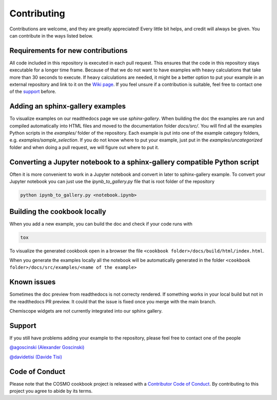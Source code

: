 Contributing
============

Contributions are welcome, and they are greatly appreciated! Every little bit
helps, and credit will always be given. You can contribute in the ways listed below.

Requirements for new contributions
----------------------------------

All code included in this repository is executed in each pull request.
This ensures that the code in this repository stays executable for a longer time frame.
Because of that we do not want to have examples with heavy calculations that take more
than 30 seconds to execute. If heavy calculations are needed, it might be a better option
to put your example in an external repository and link to it on the `Wiki page <https://github.com/lab-cosmo/software-cookbook/wiki>`_.
If you feel unsure if a contribution is suitable, feel free to contact one of the `support`_ before.

Adding an sphinx-gallery examples
---------------------------------

To visualize examples on our readthedocs page we use `sphinx-gallery`.
When building the doc the examples are run and compiled automatically into HTML files
and moved to the documentation folder `docs/src/`.
You will find all the examples Python scripts in the `examples/` folder of the repository. 
Each example is put into one of the example category folders, e.g. `examples/sample_selection`.
If you do not know where to put your example, just put in the `examples/uncategorized`
folder and when doing a pull request, we will figure out where to put it.

Converting a Jupyter notebook to a sphinx-gallery compatible Python script
--------------------------------------------------------------------------

Often it is more convenient to work in a Jupyter notebook and convert in later to 
sphinx-gallery example. To convert your Jupyter notebook you can just use the 
`ipynb_to_gallery.py` file that is root folder of the repository

.. code-block:: bash

    python ipynb_to_gallery.py <notebook.ipynb>

Building the cookbook locally
-----------------------------

When you add a new example, you can build the doc and check if your code runs with

.. code-block:: bash

    tox

To visualize the generated cookbook open in a browser the file
``<cookbook folder>/docs/build/html/index.html``.

When you generate the examples locally all the notebook will be automatically generated
in the folder ``<cookbook folder>/docs/src/examples/<name of the example>``

Known issues
------------

Sometimes the doc preview from readthedocs is not correcty rendered. If something works in your local build but not in the readthedocs PR preview. It could that the issue is fixed once you merge with the main branch.

Chemiscope widgets are not currently integrated into our sphinx gallery.

Support
-------

If you still have problems adding your example to the repository, please feel free to contact one of the people

`@agoscinski (Alexander Goscinski) <alexander.goscinski@epfl.ch>`_

`@davidetisi (Davide Tisi) <davide.tisi@epfl.ch>`_

Code of Conduct
---------------

Please note that the COSMO cookbook project is released with a `Contributor Code of Conduct <CONDUCT.md>`_. By contributing to this project you agree to abide by its terms.
